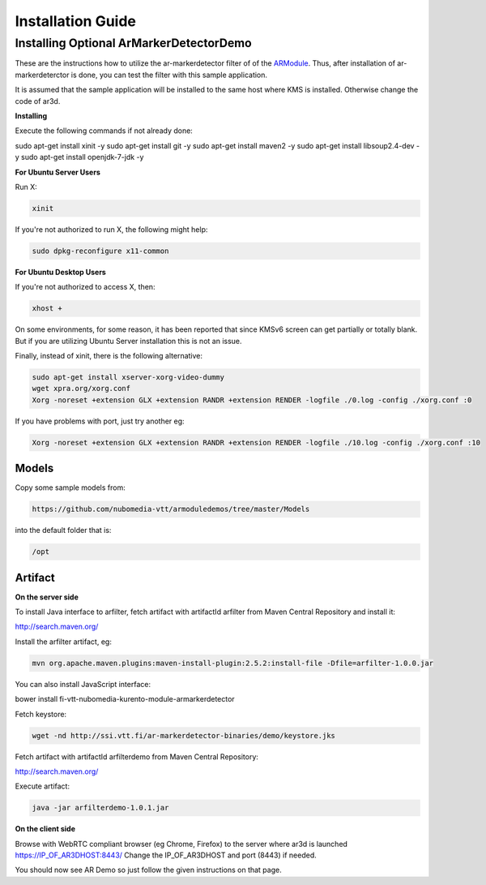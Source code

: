 *****
Installation Guide
*****


Installing Optional ArMarkerDetectorDemo
========================================

These are the instructions how to utilize the ar-markerdetector filter
of of the `ARModule <https://github.com/nubomedia-vtt/armodule>`__.
Thus, after installation of ar-markerdeterctor is done, you can test the
filter with this sample application.

It is assumed that the sample application will be installed to the same
host where KMS is installed. Otherwise change the code of ar3d.

**Installing**

Execute the following commands if not already done:

.. code:: bash

sudo apt-get install xinit -y
sudo apt-get install git -y
sudo apt-get install maven2 -y
sudo apt-get install libsoup2.4-dev -y
sudo apt-get install openjdk-7-jdk -y



**For Ubuntu Server Users**

Run X:

.. code:: bash

    xinit

If you're not authorized to run X, the following might help:

.. code:: bash

    sudo dpkg-reconfigure x11-common

**For Ubuntu Desktop Users**

If you're not authorized to access X, then:

.. code:: bash

    xhost +

On some environments, for some reason, it has been reported that since
KMSv6 screen can get partially or totally blank. But if you are
utilizing Ubuntu Server installation this is not an issue.

Finally, instead of xinit, there is the following alternative:

.. code:: bash

	  sudo apt-get install xserver-xorg-video-dummy 
	  wget xpra.org/xorg.conf 
	  Xorg -noreset +extension GLX +extension RANDR +extension RENDER -logfile ./0.log -config ./xorg.conf :0

If you have problems with port, just try another eg:

.. code:: bash

	  Xorg -noreset +extension GLX +extension RANDR +extension RENDER -logfile ./10.log -config ./xorg.conf :10

Models
------

Copy some sample models from:

.. code:: bash

    https://github.com/nubomedia-vtt/armoduledemos/tree/master/Models

into the default folder that is:

.. code:: bash

    /opt

Artifact
--------

**On the server side**

To install Java interface to arfilter, fetch artifact with artifactId arfilter from Maven Central Repository and install it:

.. code:: bash

http://search.maven.org/

.. code:: bash

Install the arfilter artifact, eg:

.. code:: bash

 mvn org.apache.maven.plugins:maven-install-plugin:2.5.2:install-file -Dfile=arfilter-1.0.0.jar

You can also install JavaScript interface:

.. code:: bash

bower install fi-vtt-nubomedia-kurento-module-armarkerdetector

Fetch keystore:

.. code:: bash

    wget -nd http://ssi.vtt.fi/ar-markerdetector-binaries/demo/keystore.jks


Fetch artifact with artifactId arfilterdemo from Maven Central Repository:

.. code:: bash

http://search.maven.org/


Execute artifact:

.. code:: bash

    java -jar arfilterdemo-1.0.1.jar


**On the client side**

Browse with WebRTC compliant browser (eg Chrome, Firefox) to the server
where ar3d is launched https://IP\_OF\_AR3DHOST:8443/ Change the
IP\_OF\_AR3DHOST and port (8443) if needed.

You should now see AR Demo so just follow the given instructions on that
page.
